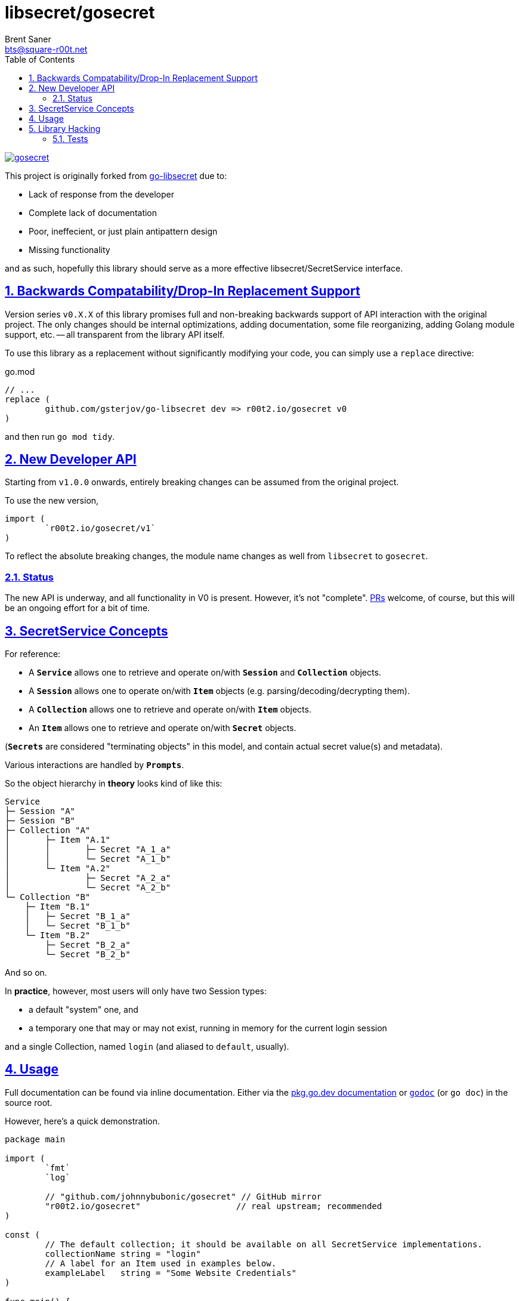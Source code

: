 = libsecret/gosecret
Brent Saner <bts@square-r00t.net>
:doctype: book
:docinfo: shared
:data-uri:
:imagesdir: images
:sectlinks:
:sectnums:
:sectnumlevels: 7
:toc: preamble
:toc2: left
:idprefix:
:toclevels: 7
:source-highlighter: rouge

image::https://pkg.go.dev/badge/r00t2.io/gosecret.svg[link="https://pkg.go.dev/r00t2.io/gosecret"]

This project is originally forked from https://github.com/gsterjov/go-libsecret[go-libsecret^] due to:

* Lack of response from the developer
* Complete lack of documentation
* Poor, ineffecient, or just plain antipattern design
* Missing functionality

and as such, hopefully this library should serve as a more effective libsecret/SecretService interface.

== Backwards Compatability/Drop-In Replacement Support

Version series `v0.X.X` of this library promises full and non-breaking backwards support of API interaction with the original project. The only changes should be internal optimizations, adding documentation, some file reorganizing, adding Golang module support, etc. -- all transparent from the library API itself.

To use this library as a replacement without significantly modifying your code, you can simply use a `replace` directive:

// TODO: did I do this correctly? I never really use replacements so someone PR if this is incorrect.
.go.mod
[source]
----
// ...
replace (
	github.com/gsterjov/go-libsecret dev => r00t2.io/gosecret v0
)
----

and then run `go mod tidy`.

== New Developer API

Starting from `v1.0.0` onwards, entirely breaking changes can be assumed from the original project.

To use the new version,

[source,go]
----
import (
	`r00t2.io/gosecret/v1`
)
----

To reflect the absolute breaking changes, the module name changes as well from `libsecret` to `gosecret`.

=== Status

The new API is underway, and all functionality in V0 is present. However, it's not "complete". https://github.com/johnnybubonic/gosecret/pulls[PRs^] welcome, of course, but this will be an ongoing effort for a bit of time.

== SecretService Concepts

For reference:

* A `*Service*` allows one to retrieve and operate on/with `*Session*` and `*Collection*` objects.
* A `*Session*` allows one to operate on/with `*Item*` objects (e.g. parsing/decoding/decrypting them).
* A `*Collection*` allows one to retrieve and operate on/with `*Item*` objects.
* An `*Item*` allows one to retrieve and operate on/with `*Secret*` objects.

(`*Secrets*` are considered "terminating objects" in this model, and contain
actual secret value(s) and metadata).

Various interactions are handled by `*Prompts*`.

So the object hierarchy in *theory* looks kind of like this:

----
Service
├─ Session "A"
├─ Session "B"
├─ Collection "A"
│	├─ Item "A.1"
│	│	├─ Secret "A_1_a"
│	│	└─ Secret "A_1_b"
│	└─ Item "A.2"
│		├─ Secret "A_2_a"
│		└─ Secret "A_2_b"
└─ Collection "B"
    ├─ Item "B.1"
    │	├─ Secret "B_1_a"
    │	└─ Secret "B_1_b"
    └─ Item "B.2"
        ├─ Secret "B_2_a"
        └─ Secret "B_2_b"
----

And so on.

In *practice*, however, most users will only have two Session types:

* a default "system" one, and
* a temporary one that may or may not exist, running in memory for the current login session

and a single Collection, named `login` (and aliased to `default`, usually).

== Usage

Full documentation can be found via inline documentation. Either via the https://pkg.go.dev/r00t2.io/gosecret[pkg.go.dev documentation^] or https://pkg.go.dev/golang.org/x/tools/cmd/godoc[`godoc`^] (or `go doc`) in the source root.

However, here's a quick demonstration.

[source,go]
----
package main

import (
	`fmt`
	`log`

	// "github.com/johnnybubonic/gosecret" // GitHub mirror
	"r00t2.io/gosecret"                   // real upstream; recommended
)

const (
	// The default collection; it should be available on all SecretService implementations.
	collectionName string = "login"
	// A label for an Item used in examples below.
	exampleLabel   string = "Some Website Credentials"
)

func main() {

	var err error
	var service *gosecret.Service
	var collection *gosecret.Collection
	var item *gosecret.Item
	var itemAttrs map[string]string
	var itemLabel string
	var secret *gosecret.Secret

	// All interactions with SecretService start with initiating a Service connection.
	if service, err = gosecret.NewService(); err != nil {
		log.Panicln(err)
	}
	defer service.Close()

	// And unless operating directly on a Service via its methods, you probably need a Collection as well.
	if collection, err = service.GetCollection(collectionName); err != nil {
		log.Panicln(err)
	}

	/*
		Create a Secret which gets stored in an Item which gets stored in a Collection.
		See the documentation for details.
	*/
	// Incidentally, I believe this is the only exported function/method that does not return an error returner.
	secret = gosecret.NewSecret(
		service.Session,                   // The session associated with this Secret. You're likely fine with the automatically-created *(Service).Session.
		[]byte{},                          // The "parameters". Likely this is an empty byteslice.
		[]byte("a super secret password"), // The actual secret value.
		"text/plain",                      // The content type (MIME type/media type). See https://www.iana.org/assignments/media-types/media-types.xhtml.
	)

	/*
		Item attributes are a map[string]string of *metadata* about a Secret/Item.
		Do *NOT* store sensitive information in these.
		They're primarily used for searching for Items.
	*/
	itemAttrs = map[string]string{
		"Use":      "an example secret",
		"note":     "These keys can be anything you want!",
		"url":      "https://somewebsite.tld/login",
		"username": "user.name",
	}

	// And create the Item (and add it to SecretService).
	if item, err = collection.CreateItem(
		exampleLabel, // The label of the item. This should also be considered not secret.
		itemAttrs,    // Attributes for the item; see above.
		secret,       // The actual secret.
		true,         // Whether to replace an existing item with the same label or not.
	); err != nil {
		log.Panicln(err)
	}

	/*
		Now let's fetch the same Item via its attributes.
		The results are split into locked items and unlocked items.
	*/
	var unlockedItems []*gosecret.Item
	var lockedItems []*gosecret.Item

	if unlockedItems, lockedItems, err = service.SearchItems(itemAttrs); err != nil {
		log.Panicln(err)
	}

	// We should only have one Item that matches the search attributes, and unless the item or collection is locked, ...
	item = unlockedItems[0]
	if itemLabel, err = item.Label(); err != nil {
		log.Panicln(err)
	}
	fmt.Printf("Found item: %v\n", itemLabel)

	// Alternatively if you are unsure of the attributes but know the label of the item you want, you can iterate through them.
	var itemResults []*gosecret.Item

	if itemResults, err = collection.Items(); err != nil {
		log.Panicln(err)
	}

	for idx, i := range itemResults {
		if itemLabel, err = i.Label(); err != nil {
			fmt.Printf("Cannot read label for item at path '%v'\n", i.Dbus.Path())
			continue
		}
		if itemLabel != exampleLabel { // Matching against a desired label - exampleLabel, in this case.
			continue
		}
		fmt.Printf("Found item labeled '%v'! Index number %v at path '%v'\n", itemLabel, idx, i.Dbus.Path())
		fmt.Printf("Password: %v\n", string(i.Secret.Value))
		break
	}
}
----

== Library Hacking

=== Tests

Many functions are consolidated into a single test due to how dependent certain processes are on other objects. However, all functionality should be covered by test cases and the error string will always be passed through the stack to `go test -v` output.

Obviously since this library interacts directly with Dbus (and I don't want to spend the time to mock up an entire Dbus-like interface to test), all tests are integration tests rather than unit tests. Therefore in the event of a failed run, you will need to open e.g. Seahorse or d-feet or some other Dbus/SecretService browser and manually delete the created Secret Service collection. It/they should be easily identified; they use a generated UUID4 string as the collection name and it is highly unlikely that you will see any other collections named as such. If running `go test` with the verbose flag (`-v`), the name and path of the collection will be printed out. If all tests pass, the test collection should be removed automatically.

The same UUID is used for all tests in a test run.

